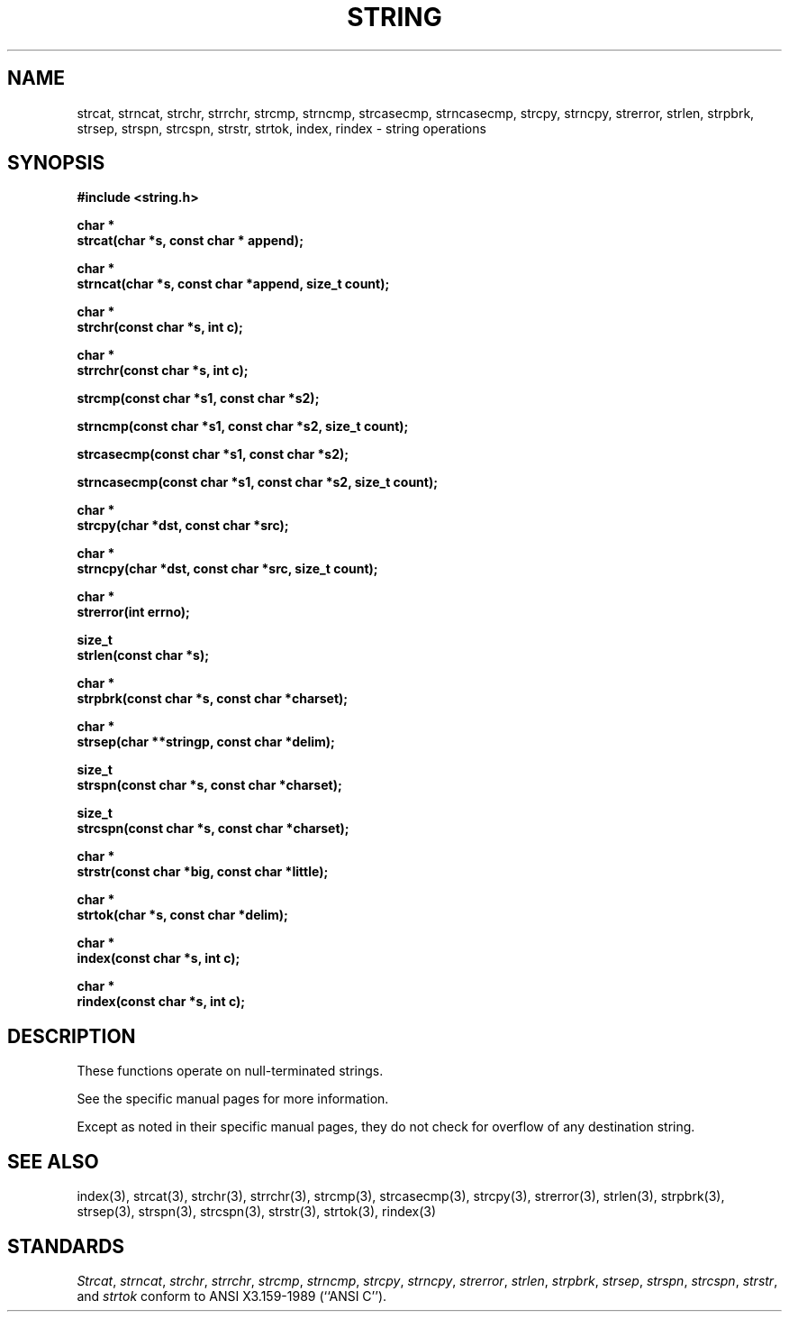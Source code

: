 .\" Copyright (c) 1990 The Regents of the University of California.
.\" All rights reserved.
.\"
.\" This code is derived from software contributed to Berkeley by
.\" Chris Torek.
.\"
.\" Redistribution and use in source and binary forms are permitted provided
.\" that: (1) source distributions retain this entire copyright notice and
.\" comment, and (2) distributions including binaries display the following
.\" acknowledgement:  ``This product includes software developed by the
.\" University of California, Berkeley and its contributors'' in the
.\" documentation or other materials provided with the distribution and in
.\" all advertising materials mentioning features or use of this software.
.\" Neither the name of the University nor the names of its contributors may
.\" be used to endorse or promote products derived from this software without
.\" specific prior written permission.
.\" THIS SOFTWARE IS PROVIDED ``AS IS'' AND WITHOUT ANY EXPRESS OR IMPLIED
.\" WARRANTIES, INCLUDING, WITHOUT LIMITATION, THE IMPLIED WARRANTIES OF
.\" MERCHANTABILITY AND FITNESS FOR A PARTICULAR PURPOSE.
.\"
.\"	@(#)string.3	6.8 (Berkeley) 6/24/90
.\"
.TH STRING 3 "June 24, 1990"
.UC 4
.SH NAME
strcat, strncat, strchr, strrchr, strcmp, strncmp, strcasecmp,
strncasecmp, strcpy, strncpy, strerror, strlen, strpbrk, strsep,
strspn, strcspn, strstr, strtok, index, rindex \- string operations
.SH SYNOPSIS
.nf
.ft B
#include <string.h>

char *
strcat(char *s, const char * append);

char *
strncat(char *s, const char *append, size_t count);

char *
strchr(const char *s, int c);

char *
strrchr(const char *s, int c);

strcmp(const char *s1, const char *s2);

strncmp(const char *s1, const char *s2, size_t count);

strcasecmp(const char *s1, const char *s2);

strncasecmp(const char *s1, const char *s2, size_t count);

char *
strcpy(char *dst, const char *src);

char *
strncpy(char *dst, const char *src, size_t count);

char *
strerror(int errno);

size_t
strlen(const char *s);

char *
strpbrk(const char *s, const char *charset);

char *
strsep(char **stringp, const char *delim);

size_t
strspn(const char *s, const char *charset);

size_t
strcspn(const char *s, const char *charset);

char *
strstr(const char *big, const char *little);

char *
strtok(char *s, const char *delim);

char *
index(const char *s, int c);

char *
rindex(const char *s, int c);
.ft R
.fi
.SH DESCRIPTION
These functions operate on null-terminated strings.
.PP
See the specific manual pages for more information.
.PP
Except as noted in their specific manual pages,
they do not check for overflow of any destination
string.
.SH SEE\ ALSO
index(3), strcat(3), strchr(3), strrchr(3), strcmp(3), strcasecmp(3),
strcpy(3), strerror(3), strlen(3), strpbrk(3), strsep(3), strspn(3),
strcspn(3), strstr(3), strtok(3), rindex(3)
.SH STANDARDS
.IR Strcat ,
.IR strncat ,
.IR strchr ,
.IR strrchr ,
.IR strcmp ,
.IR strncmp ,
.IR strcpy ,
.IR strncpy ,
.IR strerror ,
.IR strlen ,
.IR strpbrk ,
.IR strsep ,
.IR strspn ,
.IR strcspn ,
.IR strstr ,
and
.IR strtok
conform to ANSI X3.159-1989 (``ANSI C'').

